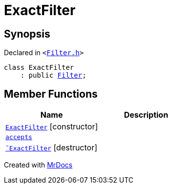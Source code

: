 [#ExactFilter]
= ExactFilter
:relfileprefix: 
:mrdocs:


== Synopsis

Declared in `&lt;https://github.com/PrismLauncher/PrismLauncher/blob/develop/launcher/Filter.h#L22[Filter&period;h]&gt;`

[source,cpp,subs="verbatim,replacements,macros,-callouts"]
----
class ExactFilter
    : public xref:Filter.adoc[Filter];
----

== Member Functions
[cols=2]
|===
| Name | Description 

| xref:ExactFilter/2constructor.adoc[`ExactFilter`]         [.small]#[constructor]#
| 

| xref:Filter/accepts.adoc[`accepts`] 
| 
| xref:ExactFilter/2destructor.adoc[`&tilde;ExactFilter`] [.small]#[destructor]#
| 

|===





[.small]#Created with https://www.mrdocs.com[MrDocs]#
